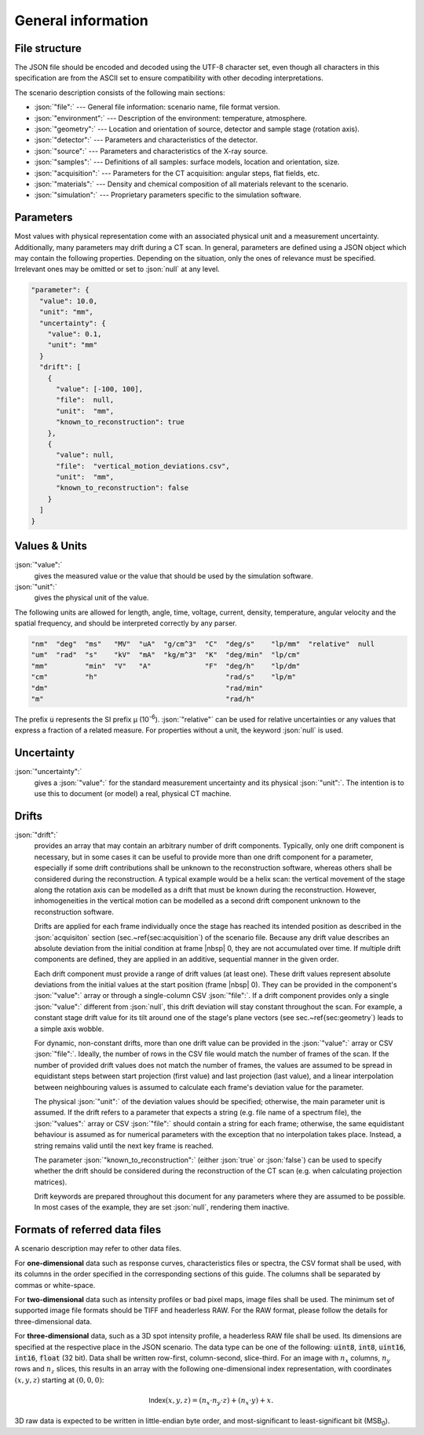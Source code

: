 .. _general:

General information
===================

.. _file_structure:

File structure
--------------

The JSON file should be encoded and decoded using the UTF-8 character set, even though all characters in this specification are from the ASCII set to ensure compatibility with other decoding interpretations.

The scenario description consists of the following main sections:

* :json:`"file":` --- General file information: scenario name, file format version.
* :json:`"environment":` --- Description of the environment: temperature, atmosphere.
* :json:`"geometry":` --- Location and orientation of source, detector and sample stage (rotation axis).
* :json:`"detector":` --- Parameters and characteristics of the detector.
* :json:`"source":` --- Parameters and characteristics of the X-ray source.
* :json:`"samples":` --- Definitions of all samples: surface models, location and orientation, size.
* :json:`"acquisition":` --- Parameters for the CT acquisition: angular steps, flat fields, etc.
* :json:`"materials":` --- Density and chemical composition of all materials relevant to the scenario.
* :json:`"simulation":` --- Proprietary parameters specific to the simulation software.


.. _parameters:

Parameters
----------

Most values with physical representation come with an associated physical unit and a measurement uncertainty. Additionally, many parameters may drift during a CT scan. In general, parameters are defined using a JSON object which may contain the following properties. Depending on the situation, only the ones of relevance must be specified. Irrelevant ones may be omitted or set to :json:`null` at any level.

.. code-block:: json-object

	"parameter": {
	  "value": 10.0,
	  "unit": "mm",
	  "uncertainty": {
	    "value": 0.1,
	    "unit": "mm"
	  }
	  "drift": [
	    {
	      "value": [-100, 100],
	      "file":  null,
	      "unit":  "mm",
	      "known_to_reconstruction": true
	    },
	    {
	      "value": null,
	      "file":  "vertical_motion_deviations.csv",
	      "unit":  "mm",
	      "known_to_reconstruction": false
	    }
	  ]
	}

.. _values_and_units:

Values & Units
--------------

:json:`"value":`
	gives the measured value or the value that should be used by the simulation software.

:json:`"unit":`
	gives the physical unit of the value.

The following units are allowed for length, angle, time, voltage, current, density, temperature, angular velocity and the spatial frequency, and should be interpreted correctly by any parser.

.. code-block:: json-object

	  "nm"  "deg"  "ms"   "MV"  "uA"  "g/cm^3"  "C"  "deg/s"    "lp/mm"  "relative"  null
	  "um"  "rad"  "s"    "kV"  "mA"  "kg/m^3"  "K"  "deg/min"  "lp/cm"
	  "mm"         "min"  "V"   "A"             "F"  "deg/h"    "lp/dm"
	  "cm"         "h"                               "rad/s"    "lp/m" 
	  "dm"                                           "rad/min"        
	  "m"                                            "rad/h"         

The prefix :code:`u` represents the SI prefix µ (10\ :sup:`-6`\ ). :json:`"relative"` can be used for relative uncertainties or any values that express a fraction of a related measure. For properties without a unit, the keyword :json:`null` is used.

.. _uncertainty:

Uncertainty
-----------

:json:`"uncertainty":`
	gives a :json:`"value":` for the standard measurement uncertainty and its physical :json:`"unit":`. The intention is to use this to document (or model) a real, physical CT machine.

.. _drifts:

Drifts
------

:json:`"drift":`
	provides an array that may contain an arbitrary number of drift components. Typically, only one drift component is necessary, but in some cases it can be useful to provide more than one drift component for a parameter, especially if some drift contributions shall be unknown to the reconstruction software, whereas others shall be considered during the reconstruction. A typical example would be a helix scan: the vertical movement of the stage along the rotation axis can be modelled as a drift that must be known during the reconstruction. However, inhomogeneities in the vertical motion can be modelled as a second drift component unknown to the reconstruction software.

	Drifts are applied for each frame individually once the stage has reached its intended position as described in the :json:`acquisiton` section (sec.~\ref{sec:acquisition`) of the scenario file. Because any drift value describes an absolute deviation from the initial condition at frame |nbsp| 0, they are not accumulated over time. If multiple drift components are defined, they are applied in an additive, sequential manner in the given order.

	Each drift component must provide a range of drift values (at least one). These drift values represent absolute deviations from the initial values at the start position (frame |nbsp| 0). They can be provided in the component's :json:`"value":` array or through a single-column CSV :json:`"file":`. If a drift component provides only a single :json:`"value":` different from :json:`null`, this drift deviation will stay constant throughout the scan. For example, a constant stage drift value for its tilt around one of the stage's plane vectors (see sec.~\ref{sec:geometry`) leads to a simple axis wobble.

	For dynamic, non-constant drifts, more than one drift value can be provided in the :json:`"value":` array or CSV :json:`"file":`. Ideally, the number of rows in the CSV file would match the number of frames of the scan. If the number of provided drift values does not match the number of frames, the values are assumed to be spread in equidistant steps between start projection (first value) and last projection (last value), and a linear interpolation between neighbouring values is assumed to calculate each frame's deviation value for the parameter.

	The physical :json:`"unit":` of the deviation values should be specified; otherwise, the main parameter unit is assumed. If the drift refers to a parameter that expects a string (e.g. file name of a spectrum file), the :json:`"values":` array or CSV :json:`"file":` should contain a string for each frame; otherwise, the same equidistant behaviour is assumed as for numerical parameters with the exception that no interpolation takes place. Instead, a string remains valid until the next key frame is reached.

	The parameter :json:`"known_to_reconstruction":` (either :json:`true` or :json:`false`) can be used to specify whether the drift should be considered during the reconstruction of the CT scan (e.g. when calculating projection matrices).

	Drift keywords are prepared throughout this document for any parameters where they are assumed to be possible. In most cases of the example, they are set :json:`null`, rendering them inactive.


.. _referred_data_files:

Formats of referred data files
------------------------------

A scenario description may refer to other data files.

For **one-dimensional** data such as response curves, characteristics files or spectra, the CSV format shall be used, with its columns in the order specified in the corresponding sections of this guide. The columns shall be separated by commas or white-space.

For **two-dimensional** data such as intensity profiles or bad pixel maps, image files shall be used. The minimum set of supported image file formats should be TIFF and headerless RAW. For the RAW format, please follow the details for three-dimensional data.

For **three-dimensional** data, such as a 3D spot intensity profile, a headerless RAW file shall be used. Its dimensions are specified at the respective place in the JSON scenario. The data type can be one of the following: :code:`uint8`, :code:`int8`, :code:`uint16`, :code:`int16`, :code:`float` (32 bit). Data shall be written row-first, column-second, slice-third. For an image with :math:`n_x` columns, :math:`n_y` rows and :math:`n_z` slices, this results in an array with the following one-dimensional index representation, with coordinates :math:`(x, y, z)` starting at :math:`(0, 0, 0)`:

.. math::
	\text{\textsf{Index}}(x, y, z) = (n_x \cdot n_y \cdot z) + (n_x \cdot y) + x.

3D raw data is expected to be written in little-endian byte order, and most-significant to least-significant bit (MSB\ :sub:`0`\ ).